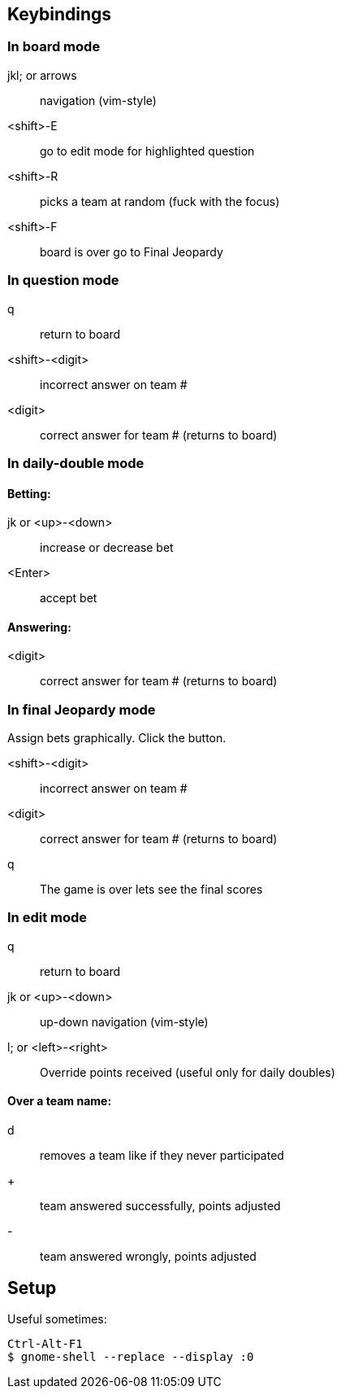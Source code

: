 == Keybindings

=== In board mode

jkl; or arrows:: navigation (vim-style)
<shift>-E:: go to edit mode for highlighted question
<shift>-R:: picks a team at random (fuck with the focus)
<shift>-F:: board is over go to Final Jeopardy

=== In question mode

q:: return to board
<shift>-<digit>:: incorrect answer on team #
<digit>:: correct answer for team # (returns to board)

=== In daily-double mode

==== Betting:

jk or <up>-<down>:: increase or decrease bet
<Enter>:: accept bet

==== Answering:

<digit>:: correct answer for team # (returns to board)

<<<

=== In final Jeopardy mode

Assign bets graphically. Click the button.

<shift>-<digit>:: incorrect answer on team #
<digit>:: correct answer for team # (returns to board)
q:: The game is over lets see the final scores

=== In edit mode

q:: return to board
jk or <up>-<down>:: up-down navigation (vim-style)
l; or <left>-<right>:: Override points received (useful only for daily doubles)

==== Over a team name:

d:: removes a team like if they never participated
+:: team answered successfully, points adjusted
-:: team answered wrongly, points adjusted

== Setup

Useful sometimes:

    Ctrl-Alt-F1
    $ gnome-shell --replace --display :0

